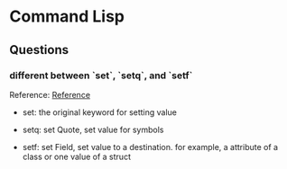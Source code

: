 * Command Lisp 
  
** Questions
*** different between `set`, `setq`, and `setf`
    
    Reference: [[http://stackoverflow.com/questions/869529/difference-between-set-setq-and-setf-in-common-lisp][Reference]]
    
    + set: 
      the original keyword for setting value


    + setq:
      set Quote, set value for symbols
      

    + setf:
      set Field, set value to a destination.
      for example, a attribute of a class or one value of a struct 

